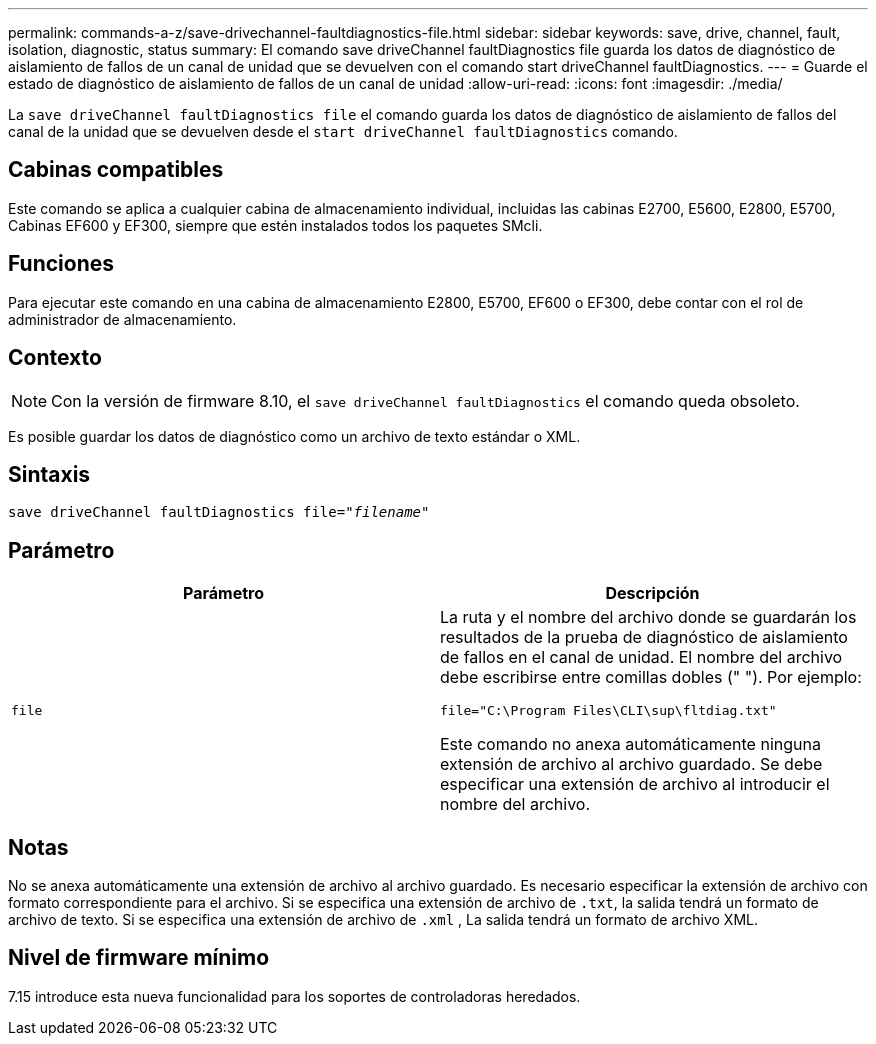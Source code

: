---
permalink: commands-a-z/save-drivechannel-faultdiagnostics-file.html 
sidebar: sidebar 
keywords: save, drive, channel, fault, isolation, diagnostic, status 
summary: El comando save driveChannel faultDiagnostics file guarda los datos de diagnóstico de aislamiento de fallos de un canal de unidad que se devuelven con el comando start driveChannel faultDiagnostics. 
---
= Guarde el estado de diagnóstico de aislamiento de fallos de un canal de unidad
:allow-uri-read: 
:icons: font
:imagesdir: ./media/


[role="lead"]
La `save driveChannel faultDiagnostics file` el comando guarda los datos de diagnóstico de aislamiento de fallos del canal de la unidad que se devuelven desde el `start driveChannel faultDiagnostics` comando.



== Cabinas compatibles

Este comando se aplica a cualquier cabina de almacenamiento individual, incluidas las cabinas E2700, E5600, E2800, E5700, Cabinas EF600 y EF300, siempre que estén instalados todos los paquetes SMcli.



== Funciones

Para ejecutar este comando en una cabina de almacenamiento E2800, E5700, EF600 o EF300, debe contar con el rol de administrador de almacenamiento.



== Contexto

[NOTE]
====
Con la versión de firmware 8.10, el `save driveChannel faultDiagnostics` el comando queda obsoleto.

====
Es posible guardar los datos de diagnóstico como un archivo de texto estándar o XML.



== Sintaxis

[listing, subs="+macros"]
----
save driveChannel faultDiagnostics file=pass:quotes["_filename_"]
----


== Parámetro

[cols="2*"]
|===
| Parámetro | Descripción 


 a| 
`file`
 a| 
La ruta y el nombre del archivo donde se guardarán los resultados de la prueba de diagnóstico de aislamiento de fallos en el canal de unidad. El nombre del archivo debe escribirse entre comillas dobles (" "). Por ejemplo:

`file="C:\Program Files\CLI\sup\fltdiag.txt"`

Este comando no anexa automáticamente ninguna extensión de archivo al archivo guardado. Se debe especificar una extensión de archivo al introducir el nombre del archivo.

|===


== Notas

No se anexa automáticamente una extensión de archivo al archivo guardado. Es necesario especificar la extensión de archivo con formato correspondiente para el archivo. Si se especifica una extensión de archivo de `.txt`, la salida tendrá un formato de archivo de texto. Si se especifica una extensión de archivo de `.xml` , La salida tendrá un formato de archivo XML.



== Nivel de firmware mínimo

7.15 introduce esta nueva funcionalidad para los soportes de controladoras heredados.
